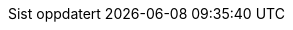 :appendix-caption: Vedlegg
// :caution-caption:
:chapter-label:
:example-caption: Eksempel
:figure-caption: Figur
:important-caption: Viktig
:last-update-label: Sist oppdatert
// :listing-caption:
// :manname-title:
// :note-caption:
// :preface-title:
:table-caption: Tabell
:tip-caption: Tips
:toc-title: Innhold
// :untitled-label:
:version-label: Versjon
:warning-caption: Advarsel
